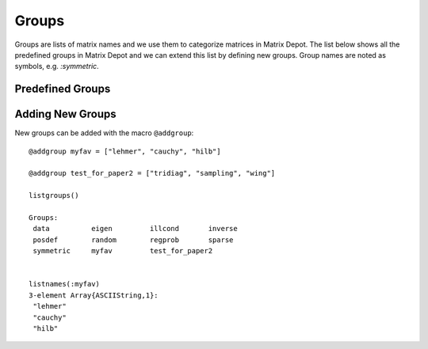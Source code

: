 
.. _properties:

Groups
======

Groups are lists of matrix names and we use them to
categorize matrices in Matrix Depot. The list below shows
all the predefined groups in Matrix Depot and we can extend
this list by defining new groups. Group names are noted as 
symbols, e.g. `:symmetric`.

Predefined Groups
-----------------

.. glossary::
   :sorted:

   symmetric
      The matrix is symmetric for some parameter values.

   inverse
      The inverse of the matrix is known explicitly.

   illcond
       The matrix is ill-conditioned for some parameter values.

   posdef
       The matrix is positive definite for some parameter values.

   eigen
       Part of the eigensystem of the matrix is explicitly known.

   sparse
      The matrix is sparse.

   random
      The matrix has random entries.

   data
      The matrix has been downloaded from UF sparse matrix collection or
      the Matrix Market collection. 

   regprob
      The output is a test problem for Regularization Methods.

   all
      All the matrices in the collection. 

   graph
      An adjacency matrix of a graph.  

Adding New Groups
-----------------

New groups can be added with the macro ``@addgroup``::

    @addgroup myfav = ["lehmer", "cauchy", "hilb"]

    @addgroup test_for_paper2 = ["tridiag", "sampling", "wing"]

    listgroups()

    Groups:
     data          eigen         illcond       inverse     
     posdef        random        regprob       sparse      
     symmetric     myfav         test_for_paper2


    listnames(:myfav)
    3-element Array{ASCIIString,1}:
     "lehmer"
     "cauchy"
     "hilb"
